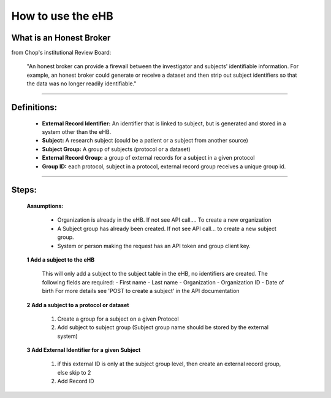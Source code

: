 **How to use the eHB**
=======================

**What is an Honest Broker**
----------------------------
from Chop's institutional Review Board:


    "An honest broker can provide a firewall between the investigator and subjects' identifiable information. For example, an honest broker could generate or receive a dataset and then strip out subject identifiers so that the data was no longer readily identifiable."

------------------------------------------------------------------------------------------------------------------------------------------------------------------------------------------------------------------------------------------------------------------------

**Definitions:**
----------------

    - **External Record Identifier:** An identifier that is linked to  subject, but is generated and stored in a system other than the eHB.
    - **Subject:** A research subject (could be a patient or a subject from another source)
    - **Subject Group:** A group of subjects (protocol or a dataset)
    - **External Record Group:** a group of external records for a subject in a given protocol
    - **Group ID:** each protocol, subject in a protocol, external record group receives a unique group id.

------------------------------------------------------------------------------------------------------------------------------------------------------------------------------------------------------------------------------------------------------------------------

**Steps:**
-----------

    **Assumptions:**

      * Organization is already in the eHB. If not see API call…. To create a new organization
      * A Subject group has already been created. If not see API call… to create a new subject group.
      * System or person making the request has an API token and group client key.

    **1 Add a subject to the eHB**

      This will only add a subject to the subject table in the eHB, no identifiers are created. The following fields are required:
      - First name
      - Last name
      - Organization
      - Organization ID
      - Date of birth
      For more details see 'POST to create a subject' in the API documentation

    **2 Add a subject to a protocol or dataset**

        1. Create a group for a subject on a given Protocol
        2. Add subject to subject group (Subject group name should be stored by the external system)

    **3 Add External Identifier for a given Subject**

        1. if this external ID is only at the subject group level, then create an external record group, else skip to 2
        2. Add Record ID
